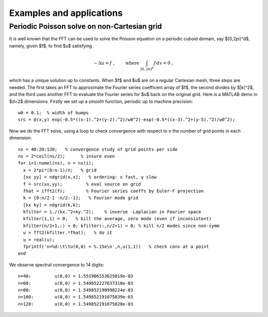 Examples and applications
=========================

Periodic Poisson solve on non-Cartesian grid
--------------------------------------------

It is well known that the FFT can be used to solve the Poisson
equation on a periodic cuboid domain, say $[0,2\pi)^d$, namely, given $f$,
to find $u$ satisfying

.. math::

   -\Delta u = f~, \qquad \mbox{ where } \int_{[0,2\pi)^d} f \, dx = 0~,

which has a unique solution up to constants. When $f$ and $u$ are on
a regular Cartesian mesh, three steps are needed.
The first takes an FFT to approximate
the Fourier series coefficent array of $f$, the second divides by $\|k\|^2$,
and the third uses another FFT to evaluate the Fourier series for $u$
back on the original grid. Here is a MATLAB demo in $d=2$ dimensions.
Firstly we set up a smooth function, periodic up to machine precision::

  w0 = 0.1;  % width of bumps
  src = @(x,y) exp(-0.5*((x-1).^2+(y-2).^2)/w0^2)-exp(-0.5*((x-3).^2+(y-5).^2)/w0^2);

Now we do the FFT solve, using a loop to check convergence with respect to
``n`` the number of grid points in each dimension::

  ns = 40:20:120;   % convergence study of grid points per side
  ns = 2*ceil(ns/2);      % insure even
  for i=1:numel(ns), n = ns(i);
    x = 2*pi*(0:n-1)/n;   % grid
    [xx yy] = ndgrid(x,x);   % ordering: x fast, y slow
    f = src(xx,yy);         % eval source on grid
    fhat = ifft2(f);        % Fourier series coeffs by Euler-F projection
    k = [0:n/2-1 -n/2:-1];   % Fourier mode grid
    [kx ky] = ndgrid(k,k);
    kfilter = 1./(kx.^2+ky.^2);    % inverse -Laplacian in Fourier space
    kfilter(1,1) = 0;   % kill the average, zero mode (even if inconsistent)
    kfilter(n/2+1,:) = 0; kfilter(:,n/2+1) = 0; % kill n/2 modes since non-symm
    u = fft2(kfilter.*fhat);   % do it
    u = real(u);
    fprintf('n=%d:\t\tu(0,0) = %.15e\n',n,u(1,1))   % check conv at a point
  end

We observe spectral convergence to 14 digits::

  n=40:		u(0,0) = 1.551906153625019e-03
  n=60:		u(0,0) = 1.549852227637310e-03
  n=80:		u(0,0) = 1.549852190998224e-03
  n=100:	u(0,0) = 1.549852191075839e-03
  n=120:	u(0,0) = 1.549852191075828e-03



